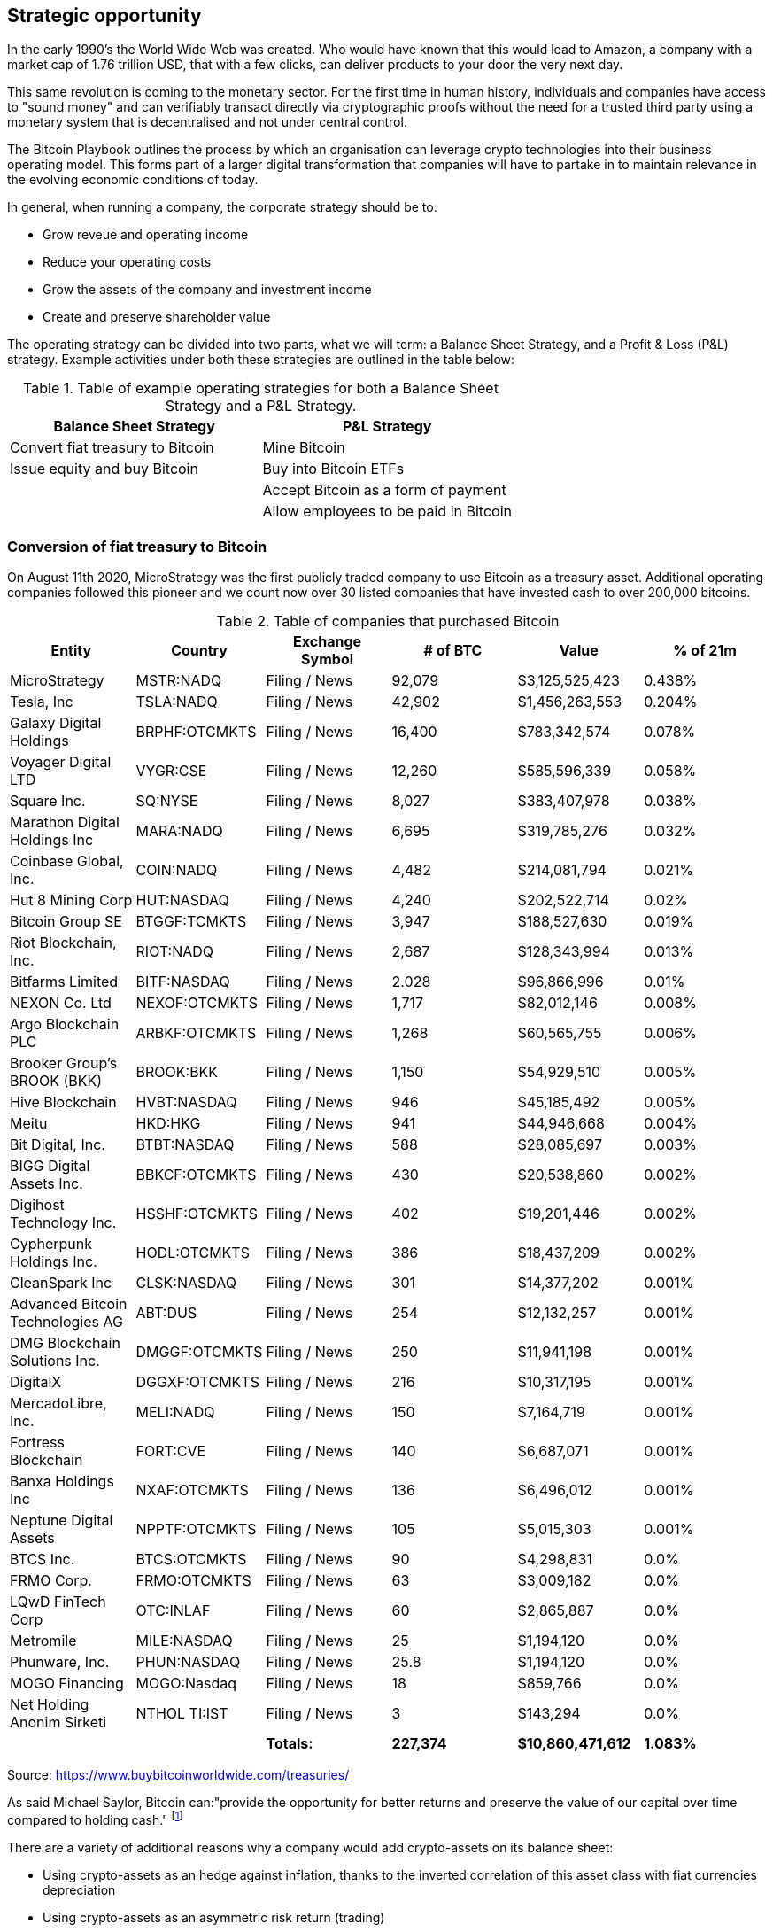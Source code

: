 == Strategic opportunity

In the early 1990's the World Wide Web was created. Who would have known that this would lead to Amazon, a company with a market cap of 1.76 trillion USD, that with a few clicks, can deliver products to your door the very next day.

This same revolution is coming to the monetary sector. For the first time in human history, individuals and companies have access to "sound money" and can verifiably transact directly via cryptographic proofs without the need for a trusted third party using a monetary system that is decentralised and not under central control.

The Bitcoin Playbook outlines the process by which an organisation can leverage crypto technologies into their business operating model. This forms part of a larger digital transformation that companies will have to partake in to maintain relevance in the evolving economic conditions of today.

In general, when running a company, the corporate strategy should be to:

* Grow reveue and operating income
* Reduce your operating costs
* Grow the assets of the company and investment income
* Create and preserve shareholder value

The operating strategy can be divided into two parts, what we will term: a Balance Sheet Strategy, and a Profit & Loss (P&L) strategy.
Example activities under both these strategies are outlined in the table below:

.Table of example operating strategies for both a Balance Sheet Strategy and a P&L Strategy.
|===
|Balance Sheet Strategy|P&L Strategy

| Convert fiat treasury to Bitcoin
| Mine Bitcoin

| Issue equity and buy Bitcoin
| Buy into Bitcoin ETFs

|
| Accept Bitcoin as a form of payment

|
| Allow employees to be paid in Bitcoin
|===

=== Conversion of fiat treasury to Bitcoin

On August 11th 2020, MicroStrategy was the first publicly traded company to use Bitcoin as a treasury asset. Additional operating companies followed this pioneer and we count now over 30 listed companies that have invested cash to over 200,000 bitcoins. 

.Table of companies that purchased Bitcoin
|===
|Entity|Country|Exchange Symbol|# of BTC|Value|% of 21m

|MicroStrategy
|MSTR:NADQ
|Filing / News
|92,079
|$3,125,525,423
|0.438%

|Tesla, Inc
|TSLA:NADQ
|Filing / News
|42,902
|$1,456,263,553
|0.204%

|Galaxy Digital Holdings
|BRPHF:OTCMKTS	
|Filing / News	
|16,400
|$783,342,574	
|0.078%

|Voyager Digital LTD		
|VYGR:CSE	
|Filing / News
|12,260	
|$585,596,339	
|0.058%

|Square Inc.		
|SQ:NYSE	
|Filing / News	
|8,027	
|$383,407,978	
|0.038%

|Marathon Digital Holdings Inc		
|MARA:NADQ	
|Filing / News	
|6,695	
|$319,785,276	
|0.032%

|Coinbase Global, Inc.		
|COIN:NADQ	
|Filing / News	
|4,482	
|$214,081,794	
|0.021%

|Hut 8 Mining Corp		
|HUT:NASDAQ	
|Filing / News	
|4,240	
|$202,522,714	
|0.02%

|Bitcoin Group SE		
|BTGGF:TCMKTS	
|Filing / News	
|3,947	
|$188,527,630	
|0.019%

|Riot Blockchain, Inc.		
|RIOT:NADQ	
|Filing / News	
|2,687	
|$128,343,994	
|0.013%

|Bitfarms Limited		
|BITF:NASDAQ	
|Filing / News	
|2.028	
|$96,866,996	
|0.01%

|NEXON Co. Ltd		
|NEXOF:OTCMKTS	
|Filing / News	
|1,717	
|$82,012,146	
|0.008%

|Argo Blockchain PLC		
|ARBKF:OTCMKTS	
|Filing / News	
|1,268	
|$60,565,755	
|0.006%

|Brooker Group's BROOK (BKK)		
|BROOK:BKK	
|Filing / News	
|1,150	
|$54,929,510	
|0.005%

|Hive Blockchain		
|HVBT:NASDAQ	
|Filing / News	
|946	
|$45,185,492	
|0.005%

|Meitu		
|HKD:HKG	
|Filing / News	
|941	
|$44,946,668	
|0.004%

|Bit Digital, Inc.		
|BTBT:NASDAQ
|Filing / News	
|588	
|$28,085,697	
|0.003%

|BIGG Digital Assets Inc.		
|BBKCF:OTCMKTS	
|Filing / News	
|430	
|$20,538,860	
|0.002%

|Digihost Technology Inc.		
|HSSHF:OTCMKTS	
|Filing / News	
|402	
|$19,201,446	
|0.002%

|Cypherpunk Holdings Inc.		
|HODL:OTCMKTS	
|Filing / News	
|386	
|$18,437,209	
|0.002%

|CleanSpark Inc		
|CLSK:NASDAQ	
|Filing / News	
|301	
|$14,377,202	
|0.001%

|Advanced Bitcoin Technologies AG		
|ABT:DUS	
|Filing / News	
|254	
|$12,132,257	
|0.001%

|DMG Blockchain Solutions Inc.		
|DMGGF:OTCMKTS	
|Filing / News	
|250	
|$11,941,198	
|0.001%

|DigitalX		
|DGGXF:OTCMKTS	
|Filing / News	
|216	
|$10,317,195	
|0.001%

|MercadoLibre, Inc.		
|MELI:NADQ	
|Filing / News	
|150	
|$7,164,719	
|0.001%

|Fortress Blockchain		
|FORT:CVE	
|Filing / News	
|140	
|$6,687,071	
|0.001%

|Banxa Holdings Inc		
|NXAF:OTCMKTS	
|Filing / News
|136	
|$6,496,012	
|0.001%

|Neptune Digital Assets		
|NPPTF:OTCMKTS	
|Filing / News	
|105	
|$5,015,303	
|0.001%

|BTCS Inc.	
|BTCS:OTCMKTS	
|Filing / News	
|90	
|$4,298,831	
|0.0%

|FRMO Corp.		
|FRMO:OTCMKTS	
|Filing / News	
|63	
|$3,009,182	
|0.0%

|LQwD FinTech Corp		
|OTC:INLAF	
|Filing / News	
|60	
|$2,865,887	
|0.0%

|Metromile		
|MILE:NASDAQ	
|Filing / News	
|25	
|$1,194,120	
|0.0%

|Phunware, Inc.		
|PHUN:NASDAQ	
|Filing / News	
|25.8	
|$1,194,120	
|0.0%

|MOGO Financing		
|MOGO:Nasdaq	
|Filing / News	
|18	
|$859,766	
|0.0%

|Net Holding Anonim Sirketi		
|NTHOL TI:IST	
|Filing / News	
|3	
|$143,294	
|0.0%

|
|
|*Totals:*
|*227,374*
|*$10,860,471,612*
|*1.083%*

|===

Source: https://www.buybitcoinworldwide.com/treasuries/

As said Michael Saylor, Bitcoin can:"provide the opportunity for better returns and preserve the value of our capital over time compared to holding cash." footnote:[https://www.microstrategy.com/en/company/company-videos/microstrategy-announces-over-1b-in-total-bitcoin-purchases-in-2020/]

There are a variety of additional reasons why a company would add crypto-assets on its balance sheet:

*	Using crypto-assets as an hedge against inflation, thanks to the inverted correlation of this asset class with fiat currencies depreciation
*	Using crypto-assets as an asymmetric risk return (trading)
*	Using crypto-assets for portfolio diversification as this new asset class improves the shape ratio
*	Using crypto-assets for long term investment (store of value) similar to gold

=== Bitcoin Corporate Valuation Methodologies

The emergence of Bitcoin as a corporate treasury asset has created new challenges in how investors and analysts value companies with significant Bitcoin holdings. Traditional Net Asset Value (NAV) calculations often fail to capture the true economic value of companies holding substantial cryptocurrency reserves, leading to the development of modified Net Asset Value (mNAV) methodologies that better reflect the market reality of Bitcoin-enabled corporations.

==== Understanding Traditional and Modified Net Asset Value

Traditional Net Asset Value represents the difference between a company's total assets and total liabilities, providing a baseline measure of company value. However, traditional NAV calculations may treat Bitcoin holdings at book value or apply conservative accounting treatments that fail to reflect current market conditions and the strategic value of cryptocurrency positions.

Modified Net Asset Value represents an enhanced valuation approach that adjusts traditional NAV calculations to account for the market value of Bitcoin holdings and their impact on company valuation. mNAV methodologies mark Bitcoin holdings to current market prices and may apply premiums or discounts based on factors such as liquidity, holding period, and operational integration.

The importance of mNAV becomes apparent when considering companies like MicroStrategy, where Bitcoin holdings represent a substantial portion of total assets. Traditional valuation methods may significantly undervalue such companies if they fail to properly account for the market appreciation of Bitcoin holdings since acquisition. The mNAV approach provides investors with a clearer picture of the economic value embedded in companies pursuing Bitcoin treasury strategies.

==== Key Components of mNAV Calculations

Several critical factors distinguish mNAV calculations from traditional valuation approaches. First, Bitcoin holdings are marked to current market prices rather than historical cost, providing real-time visibility into the value creation or destruction from cryptocurrency investments. Second, mNAV methodologies often incorporate volatility adjustments and liquidity considerations, recognizing that large Bitcoin positions may trade at discounts to spot prices in distressed market conditions.

The methodology also considers the operational aspects of Bitcoin holdings, including custody arrangements, hedging strategies, and the company's demonstrated ability to monetize Bitcoin positions. Companies with sophisticated Bitcoin operations and proven track records of effective cryptocurrency management may command premiums in mNAV calculations, while those with limited operational capabilities may face discounts.

==== Strategic Metrics for Bitcoin-Holding Companies

Advanced valuation frameworks introduce several key performance indicators specifically designed for Bitcoin-holding corporations. The Bitcoin Yield Metric measures the total return generated from Bitcoin holdings relative to the company's operational cash flows, providing insight into the effectiveness of Bitcoin treasury strategies versus traditional investment approaches.

The Bitcoin Integration Score evaluates how successfully a company has integrated Bitcoin into its broader business operations, considering factors such as payment acceptance, employee compensation options, and strategic partnerships within the Bitcoin ecosystem. Companies with higher integration scores typically command premium valuations as they demonstrate genuine operational transformation rather than speculative investment.

The Liquidity Adjustment Factor accounts for the practical realities of converting large Bitcoin positions to fiat currency, recognizing that institutional-sized holdings may face execution challenges during market stress periods. This factor helps investors understand the true liquidity profile of Bitcoin-heavy corporations and adjust their valuation expectations accordingly.

==== Implementation Considerations for Bitcoin Valuation

Successfully implementing mNAV methodologies requires significant technical expertise and access to real-time market data. Companies must establish robust systems for tracking Bitcoin holdings, monitoring market conditions, and calculating adjusted valuations on a regular basis. The complexity of these calculations has led many organizations to partner with specialized financial technology providers rather than developing internal capabilities.

Companies using mNAV approaches for investor communication must still comply with GAAP or IFRS requirements for financial reporting, which may create discrepancies between reported book values and mNAV calculations. Organizations should establish clear governance frameworks for Bitcoin valuation, maintain transparent communication with investors about methodology changes, and regularly benchmark calculations against market performance.

Having said that, we shouldn't underestimate the numerous inherent risks. We will cover later in this document the key controls (COSO) that corporate/treasury departments should put in place before investing in Bitcoin and other crypto currencies.